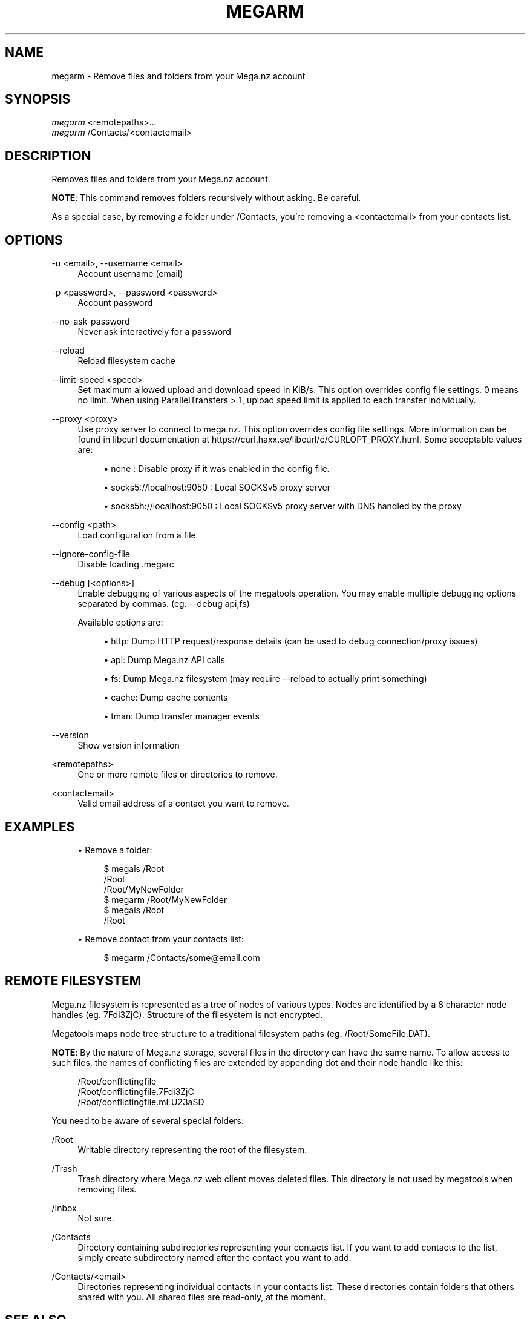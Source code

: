 '\" t
.\"     Title: megarm
.\"    Author: [see the "AUTHOR" section]
.\" Generator: DocBook XSL Stylesheets vsnapshot <http://docbook.sf.net/>
.\"      Date: 04/15/2020
.\"    Manual: Megatools Manual
.\"    Source: megatools 1.10.2
.\"  Language: English
.\"
.TH "MEGARM" "1" "04/15/2020" "megatools 1.10.2" "Megatools Manual"
.\" -----------------------------------------------------------------
.\" * Define some portability stuff
.\" -----------------------------------------------------------------
.\" ~~~~~~~~~~~~~~~~~~~~~~~~~~~~~~~~~~~~~~~~~~~~~~~~~~~~~~~~~~~~~~~~~
.\" http://bugs.debian.org/507673
.\" http://lists.gnu.org/archive/html/groff/2009-02/msg00013.html
.\" ~~~~~~~~~~~~~~~~~~~~~~~~~~~~~~~~~~~~~~~~~~~~~~~~~~~~~~~~~~~~~~~~~
.ie \n(.g .ds Aq \(aq
.el       .ds Aq '
.\" -----------------------------------------------------------------
.\" * set default formatting
.\" -----------------------------------------------------------------
.\" disable hyphenation
.nh
.\" disable justification (adjust text to left margin only)
.ad l
.\" -----------------------------------------------------------------
.\" * MAIN CONTENT STARTS HERE *
.\" -----------------------------------------------------------------
.SH "NAME"
megarm \- Remove files and folders from your Mega\&.nz account
.SH "SYNOPSIS"
.sp
.nf
\fImegarm\fR <remotepaths>\&...
\fImegarm\fR /Contacts/<contactemail>
.fi
.SH "DESCRIPTION"
.sp
Removes files and folders from your Mega\&.nz account\&.
.sp
\fBNOTE\fR: This command removes folders recursively without asking\&. Be careful\&.
.sp
As a special case, by removing a folder under /Contacts, you\(cqre removing a <contactemail> from your contacts list\&.
.SH "OPTIONS"
.PP
\-u <email>, \-\-username <email>
.RS 4
Account username (email)
.RE
.PP
\-p <password>, \-\-password <password>
.RS 4
Account password
.RE
.PP
\-\-no\-ask\-password
.RS 4
Never ask interactively for a password
.RE
.PP
\-\-reload
.RS 4
Reload filesystem cache
.RE
.PP
\-\-limit\-speed <speed>
.RS 4
Set maximum allowed upload and download speed in KiB/s\&. This option overrides config file settings\&. 0 means no limit\&. When using ParallelTransfers > 1, upload speed limit is applied to each transfer individually\&.
.RE
.PP
\-\-proxy <proxy>
.RS 4
Use proxy server to connect to mega\&.nz\&. This option overrides config file settings\&. More information can be found in libcurl documentation at
https://curl\&.haxx\&.se/libcurl/c/CURLOPT_PROXY\&.html\&. Some acceptable values are:
.sp
.RS 4
.ie n \{\
\h'-04'\(bu\h'+03'\c
.\}
.el \{\
.sp -1
.IP \(bu 2.3
.\}
none
: Disable proxy if it was enabled in the config file\&.
.RE
.sp
.RS 4
.ie n \{\
\h'-04'\(bu\h'+03'\c
.\}
.el \{\
.sp -1
.IP \(bu 2.3
.\}
socks5://localhost:9050
: Local SOCKSv5 proxy server
.RE
.sp
.RS 4
.ie n \{\
\h'-04'\(bu\h'+03'\c
.\}
.el \{\
.sp -1
.IP \(bu 2.3
.\}
socks5h://localhost:9050
: Local SOCKSv5 proxy server with DNS handled by the proxy
.RE
.RE
.PP
\-\-config <path>
.RS 4
Load configuration from a file
.RE
.PP
\-\-ignore\-config\-file
.RS 4
Disable loading \&.megarc
.RE
.PP
\-\-debug [<options>]
.RS 4
Enable debugging of various aspects of the megatools operation\&. You may enable multiple debugging options separated by commas\&. (eg\&.
\-\-debug api,fs)
.sp
Available options are:
.sp
.RS 4
.ie n \{\
\h'-04'\(bu\h'+03'\c
.\}
.el \{\
.sp -1
.IP \(bu 2.3
.\}
http: Dump HTTP request/response details (can be used to debug connection/proxy issues)
.RE
.sp
.RS 4
.ie n \{\
\h'-04'\(bu\h'+03'\c
.\}
.el \{\
.sp -1
.IP \(bu 2.3
.\}
api: Dump Mega\&.nz API calls
.RE
.sp
.RS 4
.ie n \{\
\h'-04'\(bu\h'+03'\c
.\}
.el \{\
.sp -1
.IP \(bu 2.3
.\}
fs: Dump Mega\&.nz filesystem (may require
\-\-reload
to actually print something)
.RE
.sp
.RS 4
.ie n \{\
\h'-04'\(bu\h'+03'\c
.\}
.el \{\
.sp -1
.IP \(bu 2.3
.\}
cache: Dump cache contents
.RE
.sp
.RS 4
.ie n \{\
\h'-04'\(bu\h'+03'\c
.\}
.el \{\
.sp -1
.IP \(bu 2.3
.\}
tman: Dump transfer manager events
.RE
.RE
.PP
\-\-version
.RS 4
Show version information
.RE
.PP
<remotepaths>
.RS 4
One or more remote files or directories to remove\&.
.RE
.PP
<contactemail>
.RS 4
Valid email address of a contact you want to remove\&.
.RE
.SH "EXAMPLES"
.sp
.RS 4
.ie n \{\
\h'-04'\(bu\h'+03'\c
.\}
.el \{\
.sp -1
.IP \(bu 2.3
.\}
Remove a folder:
.sp
.if n \{\
.RS 4
.\}
.nf
$ megals /Root
/Root
/Root/MyNewFolder
$ megarm /Root/MyNewFolder
$ megals /Root
/Root
.fi
.if n \{\
.RE
.\}
.RE
.sp
.RS 4
.ie n \{\
\h'-04'\(bu\h'+03'\c
.\}
.el \{\
.sp -1
.IP \(bu 2.3
.\}
Remove contact from your contacts list:
.sp
.if n \{\
.RS 4
.\}
.nf
$ megarm /Contacts/some@email\&.com
.fi
.if n \{\
.RE
.\}
.RE
.SH "REMOTE FILESYSTEM"
.sp
Mega\&.nz filesystem is represented as a tree of nodes of various types\&. Nodes are identified by a 8 character node handles (eg\&. 7Fdi3ZjC)\&. Structure of the filesystem is not encrypted\&.
.sp
Megatools maps node tree structure to a traditional filesystem paths (eg\&. /Root/SomeFile\&.DAT)\&.
.sp
\fBNOTE\fR: By the nature of Mega\&.nz storage, several files in the directory can have the same name\&. To allow access to such files, the names of conflicting files are extended by appending dot and their node handle like this:
.sp
.if n \{\
.RS 4
.\}
.nf
/Root/conflictingfile
/Root/conflictingfile\&.7Fdi3ZjC
/Root/conflictingfile\&.mEU23aSD
.fi
.if n \{\
.RE
.\}
.sp
You need to be aware of several special folders:
.PP
/Root
.RS 4
Writable directory representing the root of the filesystem\&.
.RE
.PP
/Trash
.RS 4
Trash directory where Mega\&.nz web client moves deleted files\&. This directory is not used by megatools when removing files\&.
.RE
.PP
/Inbox
.RS 4
Not sure\&.
.RE
.PP
/Contacts
.RS 4
Directory containing subdirectories representing your contacts list\&. If you want to add contacts to the list, simply create subdirectory named after the contact you want to add\&.
.RE
.PP
/Contacts/<email>
.RS 4
Directories representing individual contacts in your contacts list\&. These directories contain folders that others shared with you\&. All shared files are read\-only, at the moment\&.
.RE
.SH "SEE ALSO"
.sp
\fBmegatools\fR(7), \fBmegarc\fR(5), \fBmegadf\fR(1), \fBmegadl\fR(1), \fBmegaget\fR(1), \fBmegals\fR(1), \fBmegamkdir\fR(1), \fBmegaput\fR(1), \fBmegareg\fR(1), \fBmegarm\fR(1), \fBmegacopy\fR(1)\&.
.SH "MEGATOOLS"
.sp
Part of the \fBmegatools\fR(7) suite\&.
.SH "BUGS"
.sp
Report bugs at https://github\&.com/megous/megatools or megous@megous\&.com\&.
.SH "AUTHOR"
.sp
Megatools was written by Ondrej Jirman <megous@megous\&.com>, 2013\-2016\&.
.sp
Official website is http://megatools\&.megous\&.com\&.
